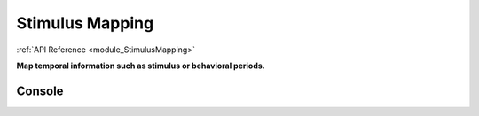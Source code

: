 .. _module_StimulusMapping:

Stimulus Mapping
****************

:ref:`API Reference <module_StimulusMapping>`

**Map temporal information such as stimulus or behavioral periods.**


Console
=======

.. seealso:: :ref:`API Reference <module_StimulusMapping>`

.. code-block:: python
    :linenos:

    import pandas as pd
    from mesmerize.plotting.utils import get_colormap

    # Load dataframe from CSV
    df = pd.read_csv('/share/data/longterm/4/kushal/crcns_datasets/pvc-7/122008_140124_windowmix/stimulus.csv')

    # Sort according to time (stimulus "start" frame column)
    df.sort_values(by='start').reset_index(drop=True, inplace=True)

    # Trim off the periods that are not in the current image sequence
    # This is just because this example doesn't use the whole experiment
    trim = get_image().shape[2]
    df = df[df['start'] <= trim]

    # Remove the unused columns
    df.drop(columns=['sf', 'tf', 'contrast'])

    # Rename the stimulus column of interest to "name"
    df.rename(columns={'ori': 'name'}, inplace=True)

    # Get the names of the stimulus periods to create a colormap for illustration in the curves plot area
    oris = df['name'].unique()
    oris.sort()

    # Create colormap to visualize the stimuli in the viewer's curve plots area
    oris_cmap = get_colormap(oris, 'tab10', output='pyqt', alpha=0.6)

    # Create a column with colors that correspond to the orientations column values
    df['color'] = df['name'].map(oris_cmap)

    # name column must be str type for stimulus mapping module
    # the ori data from the original csv is integers so you must change it
    df['name'] = df['name'].apply(str)

    # Get the stimulus mapping module
    smm = get_module('stimulus_mapping')

    # Set the ori colormap
    smm.maps['ori'].set_data(df)
    
